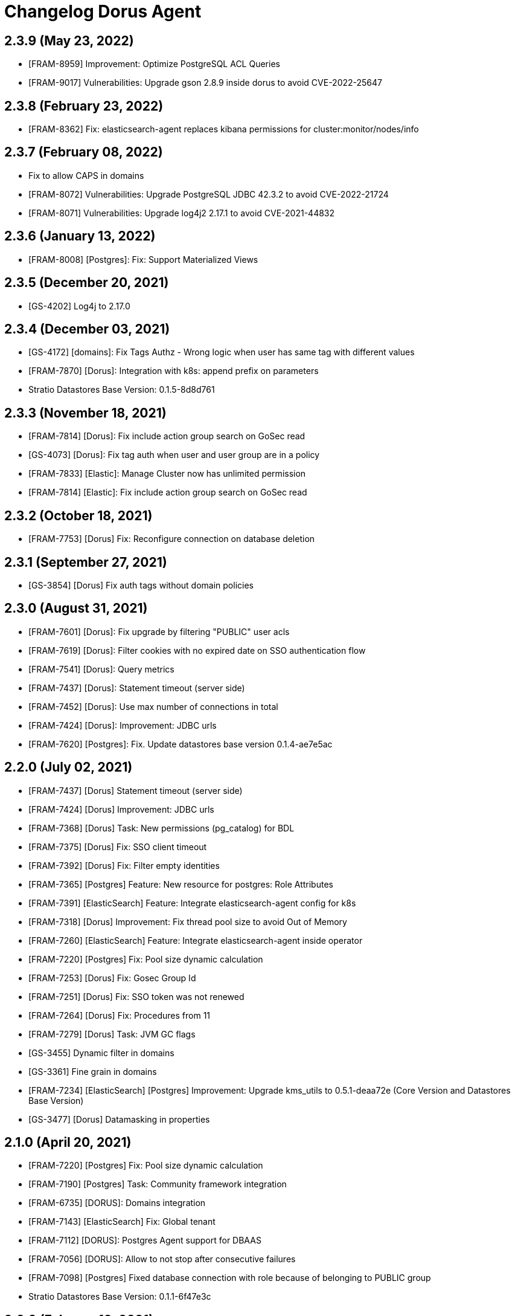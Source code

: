 = Changelog Dorus Agent

== 2.3.9 (May 23, 2022)

* [FRAM-8959] Improvement: Optimize PostgreSQL ACL Queries
* [FRAM-9017] Vulnerabilities: Upgrade gson 2.8.9 inside dorus to avoid CVE-2022-25647

== 2.3.8 (February 23, 2022)

* [FRAM-8362] Fix: elasticsearch-agent replaces kibana permissions for cluster:monitor/nodes/info

== 2.3.7 (February 08, 2022)

* Fix to allow CAPS in domains
* [FRAM-8072] Vulnerabilities: Upgrade PostgreSQL JDBC 42.3.2 to avoid CVE-2022-21724
* [FRAM-8071] Vulnerabilities: Upgrade log4j2 2.17.1 to avoid CVE-2021-44832

== 2.3.6 (January 13, 2022)

* [FRAM-8008] [Postgres]: Fix: Support Materialized Views

== 2.3.5 (December 20, 2021)

* [GS-4202] Log4j to 2.17.0

== 2.3.4 (December 03, 2021)

* [GS-4172] [domains]: Fix Tags Authz - Wrong logic when user has same tag with different values
* [FRAM-7870] [Dorus]: Integration with k8s: append prefix on parameters
* Stratio Datastores Base Version: 0.1.5-8d8d761

== 2.3.3 (November 18, 2021)

* [FRAM-7814] [Dorus]: Fix include action group search on GoSec read
* [GS-4073] [Dorus]: Fix tag auth when user and user group are in a policy
* [FRAM-7833] [Elastic]: Manage Cluster now has unlimited permission
* [FRAM-7814] [Elastic]: Fix include action group search on GoSec read

== 2.3.2 (October 18, 2021)

* [FRAM-7753] [Dorus] Fix: Reconfigure connection on database deletion

== 2.3.1 (September 27, 2021)

* [GS-3854] [Dorus] Fix auth tags without domain policies

== 2.3.0 (August 31, 2021)

* [FRAM-7601] [Dorus]: Fix upgrade by filtering "PUBLIC" user acls
* [FRAM-7619] [Dorus]: Filter cookies with no expired date on SSO authentication flow
* [FRAM-7541] [Dorus]: Query metrics
* [FRAM-7437] [Dorus]: Statement timeout (server side)
* [FRAM-7452] [Dorus]: Use max number of connections in total
* [FRAM-7424] [Dorus]: Improvement: JDBC urls
* [FRAM-7620] [Postgres]: Fix. Update datastores base version 0.1.4-ae7e5ac

== 2.2.0 (July 02, 2021)

* [FRAM-7437] [Dorus] Statement timeout (server side)
* [FRAM-7424] [Dorus] Improvement: JDBC urls
* [FRAM-7368] [Dorus] Task: New permissions (pg_catalog) for BDL
* [FRAM-7375] [Dorus] Fix: SSO client timeout
* [FRAM-7392] [Dorus] Fix: Filter empty identities
* [FRAM-7365] [Postgres] Feature: New resource for postgres: Role Attributes
* [FRAM-7391] [ElasticSearch] Feature: Integrate elasticsearch-agent config for k8s
* [FRAM-7318] [Dorus] Improvement: Fix thread pool size to avoid Out of Memory
* [FRAM-7260] [ElasticSearch] Feature: Integrate elasticsearch-agent inside operator
* [FRAM-7220] [Postgres] Fix: Pool size dynamic calculation
* [FRAM-7253] [Dorus] Fix: Gosec Group Id
* [FRAM-7251] [Dorus] Fix: SSO token was not renewed
* [FRAM-7264] [Dorus] Fix: Procedures from 11
* [FRAM-7279] [Dorus] Task: JVM GC flags
* [GS-3455] Dynamic filter in domains
* [GS-3361] Fine grain in domains
* [FRAM-7234] [ElasticSearch] [Postgres] Improvement: Upgrade kms_utils to 0.5.1-deaa72e (Core Version and Datastores Base Version)
* [GS-3477] [Dorus] Datamasking in properties

== 2.1.0 (April 20, 2021)

* [FRAM-7220] [Postgres] Fix: Pool size dynamic calculation
* [FRAM-7190] [Postgres] Task: Community framework integration
* [FRAM-6735] [DORUS]: Domains integration
* [FRAM-7143] [ElasticSearch] Fix: Global tenant
* [FRAM-7112] [DORUS]: Postgres Agent support for DBAAS
* [FRAM-7056] [DORUS]: Allow to not stop after consecutive failures
* [FRAM-7098] [Postgres] Fixed database connection with role because of belonging to PUBLIC group
* Stratio Datastores Base Version: 0.1.1-6f47e3c

== 2.0.0 (Febuary 12, 2021)

* [FRAM-6734] [POSTGRES]: Postgres boilerplate
* [FRAM-6914] [ELASTICSEARCH] Implements tenants permissions
* [FRAM-6910] [POSTGRES]: Integrate in Stratio PostgreSQL Operator
* [FRAM-7014] Feature: Implement readinessProbe and liveness Probe
